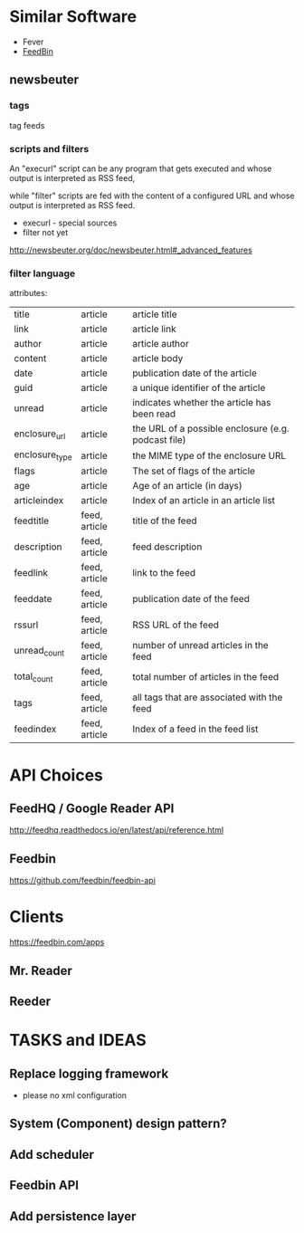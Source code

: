 * Similar Software
- Fever
- [[https://feedbin.com/][FeedBin]]

** newsbeuter
*** tags
tag feeds
*** scripts and filters
An "execurl" script can be any program that gets executed and whose
output is interpreted as RSS feed,

while "filter" scripts are fed with the content of a configured URL and whose output is interpreted as RSS feed.



- execurl - special sources
- filter not yet

http://newsbeuter.org/doc/newsbeuter.html#_advanced_features
*** filter language
attributes:

| title          | article       | article title                                       |
| link           | article       | article link                                        |
| author         | article       | article author                                      |
| content        | article       | article body                                        |
| date           | article       | publication date of the article                     |
| guid           | article       | a unique identifier of the article                  |
| unread         | article       | indicates whether the article has been read         |
| enclosure_url  | article       | the URL of a possible enclosure (e.g. podcast file) |
| enclosure_type | article       | the MIME type of the enclosure URL                  |
| flags          | article       | The set of flags of the article                     |
| age            | article       | Age of an article (in days)                         |
| articleindex   | article       | Index of an article in an article list              |
| feedtitle      | feed, article | title of the feed                                   |
| description    | feed, article | feed description                                    |
| feedlink       | feed, article | link to the feed                                    |
| feeddate       | feed, article | publication date of the feed                        |
| rssurl         | feed, article | RSS URL of the feed                                 |
| unread_count   | feed, article | number of unread articles in the feed               |
| total_count    | feed, article | total number of articles in the feed                |
| tags           | feed, article | all tags that are associated with the feed          |
| feedindex      | feed, article | Index of a feed in the feed list                    |
* API Choices
** FeedHQ / Google Reader API
http://feedhq.readthedocs.io/en/latest/api/reference.html
** Feedbin
https://github.com/feedbin/feedbin-api
* Clients
https://feedbin.com/apps
** Mr. Reader

** Reeder

* TASKS and IDEAS

** Replace logging framework
- please no xml configuration

** System (Component) design pattern?

** Add scheduler

** Feedbin API

** Add persistence layer
